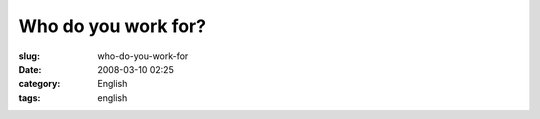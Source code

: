 Who do you work for?
####################
:slug: who-do-you-work-for
:date: 2008-03-10 02:25
:category: English
:tags: english

|dsc06272.jpg|

.. |dsc06272.jpg| image:: http://farm4.static.flickr.com/3240/2322361013_35f3816720_o.jpg
   :target: http://www.flickr.com/photos/ogmaciel/2322361013/

